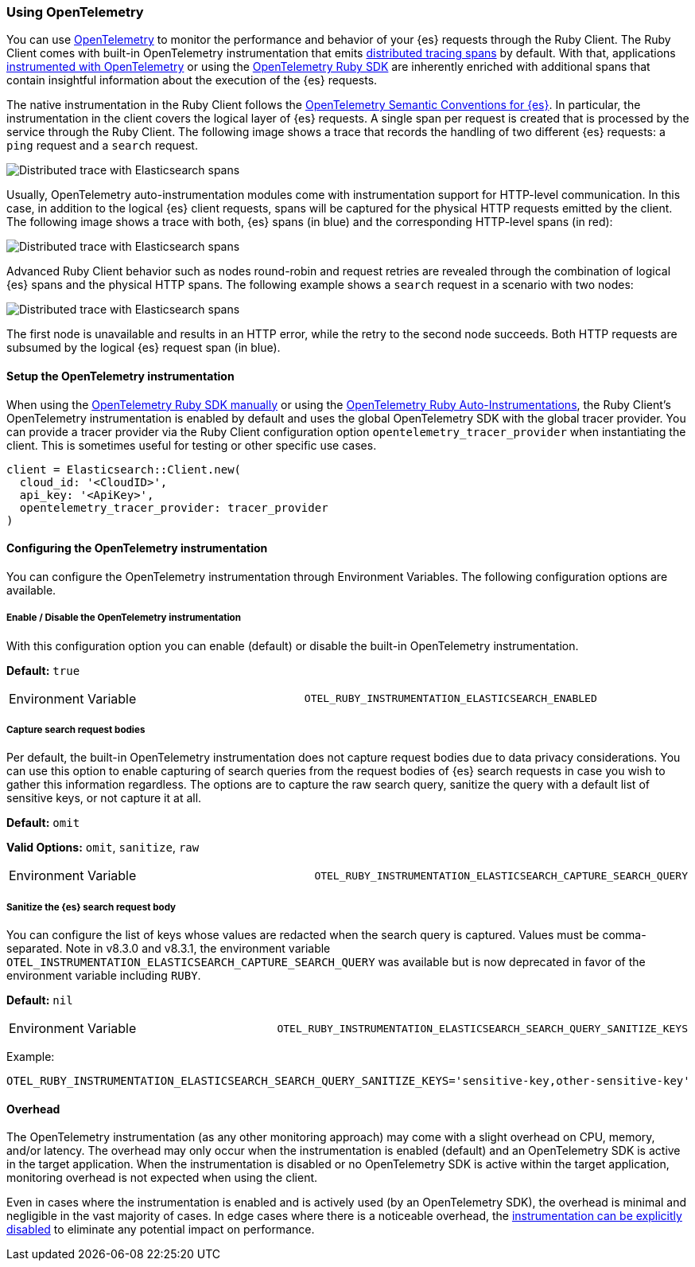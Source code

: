 [[opentelemetry]]
=== Using OpenTelemetry

You can use https://opentelemetry.io/[OpenTelemetry] to monitor the performance and behavior of your {es} requests through the Ruby Client.
The Ruby Client comes with built-in OpenTelemetry instrumentation that emits https://www.elastic.co/guide/en/apm/guide/current/apm-distributed-tracing.html[distributed tracing spans] by default.
With that, applications https://opentelemetry.io/docs/instrumentation/ruby/manual/[instrumented with OpenTelemetry] or using the https://opentelemetry.io/docs/instrumentation/ruby/automatic/[OpenTelemetry Ruby SDK] are inherently enriched with additional spans that contain insightful information about the execution of the {es} requests.

The native instrumentation in the Ruby Client follows the https://opentelemetry.io/docs/specs/semconv/database/elasticsearch/[OpenTelemetry Semantic Conventions for {es}]. In particular, the instrumentation in the client covers the logical layer of {es} requests. A single span per request is created that is processed by the service through the Ruby Client. The following image shows a trace that records the handling of two different {es} requests: a `ping` request and a `search` request.

[role="screenshot"]
image::images/otel-waterfall-without-http.png[alt="Distributed trace with Elasticsearch spans",align="center"]

Usually, OpenTelemetry auto-instrumentation modules come with instrumentation support for HTTP-level communication. In this case, in addition to the logical {es} client requests, spans will be captured for the physical HTTP requests emitted by the client. The following image shows a trace with both, {es} spans (in blue) and the corresponding HTTP-level spans (in red):

[role="screenshot"]
image::images/otel-waterfall-with-http.png[alt="Distributed trace with Elasticsearch spans",align="center"]

Advanced Ruby Client behavior such as nodes round-robin and request retries are revealed through the combination of logical {es} spans and the physical HTTP spans. The following example shows a `search` request in a scenario with two nodes:

[role="screenshot"]
image::images/otel-waterfall-retry.png[alt="Distributed trace with Elasticsearch spans",align="center"]

The first node is unavailable and results in an HTTP error, while the retry to the second node succeeds. Both HTTP requests are subsumed by the logical {es} request span (in blue).

[discrete]
==== Setup the OpenTelemetry instrumentation

When using the https://opentelemetry.io/docs/instrumentation/ruby/manual[OpenTelemetry Ruby SDK manually] or using the https://opentelemetry.io/docs/instrumentation/ruby/automatic/[OpenTelemetry Ruby Auto-Instrumentations], the Ruby Client's OpenTelemetry instrumentation is enabled by default and uses the global OpenTelemetry SDK with the global tracer provider. You can provide a tracer provider via the Ruby Client configuration option `opentelemetry_tracer_provider` when instantiating the client. This is sometimes useful for testing or other specific use cases.

[source,ruby]
------------------------------------
client = Elasticsearch::Client.new(
  cloud_id: '<CloudID>',
  api_key: '<ApiKey>',
  opentelemetry_tracer_provider: tracer_provider
)
------------------------------------

[discrete]
==== Configuring the OpenTelemetry instrumentation

You can configure the OpenTelemetry instrumentation through Environment Variables.
The following configuration options are available.

[discrete]
[[opentelemetry-config-enable]]
===== Enable / Disable the OpenTelemetry instrumentation

With this configuration option you can enable (default) or disable the built-in OpenTelemetry instrumentation.

**Default:** `true`

|============
| Environment Variable | `OTEL_RUBY_INSTRUMENTATION_ELASTICSEARCH_ENABLED`
|============

[discrete]
===== Capture search request bodies

Per default, the built-in OpenTelemetry instrumentation does not capture request bodies due to data privacy considerations. You can use this option to enable capturing of search queries from the request bodies of {es} search requests in case you wish to gather this information regardless. The options are to capture the raw search query, sanitize the query with a default list of sensitive keys, or not capture it at all.

**Default:** `omit`

**Valid Options:** `omit`, `sanitize`, `raw`

|============
| Environment Variable | `OTEL_RUBY_INSTRUMENTATION_ELASTICSEARCH_CAPTURE_SEARCH_QUERY`
|============

[discrete]
===== Sanitize the {es} search request body

You can configure the list of keys whose values are redacted when the search query is captured. Values must be comma-separated.
Note in v8.3.0 and v8.3.1, the environment variable `OTEL_INSTRUMENTATION_ELASTICSEARCH_CAPTURE_SEARCH_QUERY` was available
but is now deprecated in favor of the environment variable including `RUBY`.

**Default:** `nil`

|============
| Environment Variable | `OTEL_RUBY_INSTRUMENTATION_ELASTICSEARCH_SEARCH_QUERY_SANITIZE_KEYS`
|============

Example:

```bash
OTEL_RUBY_INSTRUMENTATION_ELASTICSEARCH_SEARCH_QUERY_SANITIZE_KEYS='sensitive-key,other-sensitive-key'
```

[discrete]
==== Overhead

The OpenTelemetry instrumentation (as any other monitoring approach) may come with a slight overhead on CPU, memory, and/or latency. The overhead may only occur when the instrumentation is enabled (default) and an OpenTelemetry SDK is active in the target application. When the instrumentation is disabled or no OpenTelemetry SDK is active within the target application, monitoring overhead is not expected when using the client.

Even in cases where the instrumentation is enabled and is actively used (by an OpenTelemetry SDK), the overhead is minimal and negligible in the vast majority of cases. In edge cases where there is a noticeable overhead, the <<opentelemetry-config-enable,instrumentation can be explicitly disabled>> to eliminate any potential impact on performance.